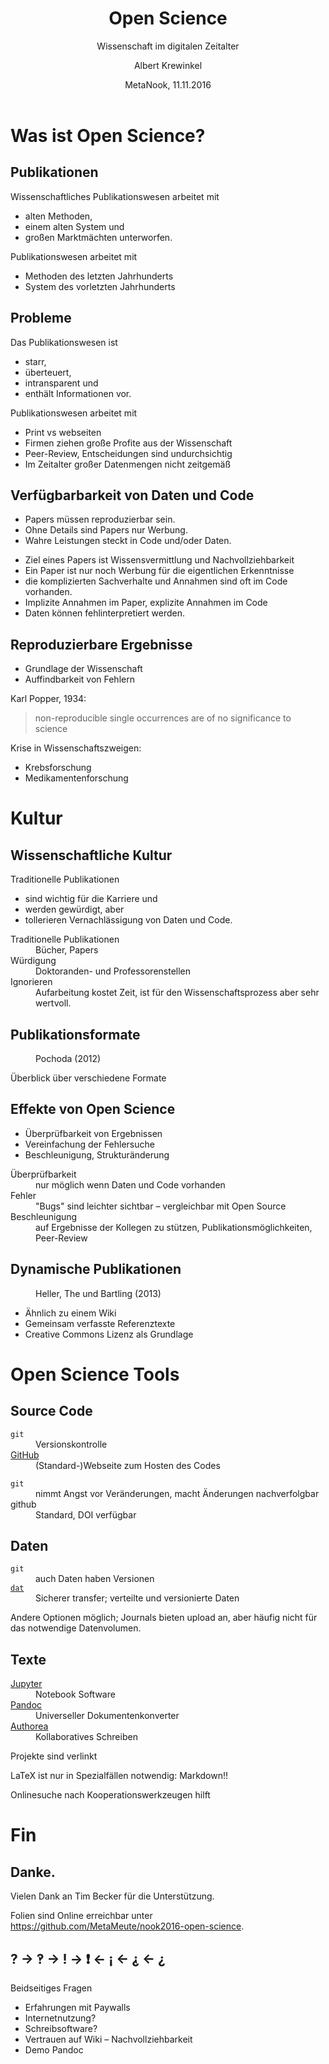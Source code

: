#+TITLE: Open Science
#+SUBTITLE: Wissenschaft im digitalen Zeitalter
#+AUTHOR: Albert Krewinkel
#+DATE: MetaNook, 11.11.2016
#+OPTIONS: H:9 todo:nil

* Was ist Open Science?

** Publikationen
Wissenschaftliches Publikationswesen arbeitet mit
- alten Methoden,
- einem alten System und
- großen Marktmächten unterworfen.

#+BEGIN_notes
Publikationswesen arbeitet mit
- Methoden des letzten Jahrhunderts
- System des vorletzten Jahrhunderts
#+END_notes

** Probleme
Das Publikationswesen ist
- starr,
- überteuert,
- intransparent und
- enthält Informationen vor.

#+BEGIN_notes
Publikationswesen arbeitet mit
- Print vs webseiten
- Firmen ziehen große Profite aus der Wissenschaft
- Peer-Review, Entscheidungen sind undurchsichtig
- Im Zeitalter großer Datenmengen nicht zeitgemäß
#+END_notes

** Verfügbarbarkeit von Daten und Code
- Papers müssen reproduzierbar sein.
- Ohne Details sind Papers nur Werbung.
- Wahre Leistungen steckt in Code und/oder Daten.

#+BEGIN_notes
- Ziel eines Papers ist Wissens­vermittlung und Nachvollziehbarkeit
- Ein Paper ist nur noch Werbung für die eigentlichen Erkenntnisse
- die komplizierten Sachverhalte und Annahmen sind oft im Code vorhanden.
- Implizite Annahmen im Paper, explizite Annahmen im Code
- Daten können fehlinterpretiert werden.
#+END_notes

** Reproduzierbare Ergebnisse
- Grundlage der Wissenschaft
- Auffindbarkeit von Fehlern

#+BEGIN_notes
Karl Popper, 1934:
#+BEGIN_QUOTE
non-reproducible single occurrences are of no significance to science
#+END_QUOTE

Krise in Wissenschaftszweigen:
- Krebsforschung
- Medikamentenforschung
#+END_notes


* Kultur

** Wissenschaftliche Kultur
Traditionelle Publikationen
- sind wichtig für die Karriere und
- werden gewürdigt, aber
- tollerieren Vernachlässigung von Daten und Code.

#+BEGIN_notes
- Traditionelle Publikationen :: Bücher, Papers
- Würdigung :: Doktoranden- und Professorenstellen
- Ignorieren :: Aufarbeitung kostet Zeit, ist für den Wissenschaftsprozess aber
     sehr wertvoll.
#+END_notes

** Publikationsformate
#+CAPTION: Pochoda (2012)
#+NAME: pubformats
#+LABEL: fig:pubformats
#+ATTR_HTML: :width 85%
[[file:img/dynamic_publication_formats_4.png]]

#+BEGIN_notes
Überblick über verschiedene Formate
#+END_notes

** Effekte von Open Science
- Überprüfbarkeit von Ergebnissen
- Vereinfachung der Fehlersuche
- Beschleunigung, Strukturänderung

#+BEGIN_notes
- Überprüfbarkeit :: nur möglich wenn Daten und Code vorhanden
- Fehler :: "Bugs" sind leichter sichtbar -- vergleichbar mit Open Source
- Beschleunigung :: auf Ergebnisse der Kollegen zu stützen,
     Publikations­möglichkeiten, Peer-Review
#+END_notes


** Dynamische Publikationen

#+CAPTION: Heller, The und Bartling (2013)
#+NAME: dynpub
#+LABEL: fig:dynpub
#+ATTR_HTML: :width 65%
[[file:img/dynamic_publication_formats.jpg]]

#+BEGIN_notes
- Ähnlich zu einem Wiki
- Gemeinsam verfasste Referenztexte
- Creative Commons Lizenz als Grundlage
#+END_notes


* Open Science Tools

** Source Code
- ~git~ :: Versionskontrolle
-  [[https://github.com][GitHub]] :: (Standard-)Webseite zum Hosten des Codes

#+BEGIN_notes
- ~git~ :: nimmt Angst vor Veränderungen, macht Änderungen nachverfolgbar
- github :: Standard, DOI verfügbar
#+END_notes

** Daten
- ~git~ :: auch Daten haben Versionen
- [[https://dat-data.org][~dat~]] :: Sicherer transfer; verteilte und versionierte Daten

#+BEGIN_notes
Andere Optionen möglich; Journals bieten upload an, aber häufig nicht für das
notwendige Datenvolumen.
#+END_notes

** Texte
- [[https://jupyter.org][Jupyter]] :: Notebook Software
- [[http://pandoc.org][Pandoc]] :: Universeller Dokumentenkonverter
- [[https://authorea.com/][Authorea]] :: Kollaboratives Schreiben

#+BEGIN_notes
Projekte sind verlinkt

LaTeX ist nur in Spezialfällen notwendig: Markdown!!

Onlinesuche nach Kooperationswerkzeugen hilft
#+END_notes


* Fin

** Danke.
Vielen Dank an Tim Becker für die Unterstützung.

Folien sind Online erreichbar unter\\
<https://github.com/MetaMeute/nook2016-open-science>.

** ? → ‽ → ! → ❗ ← ¡ ← ⸘ ← ¿

#+BEGIN_notes
Beidseitiges Fragen

- Erfahrungen mit Paywalls
- Internetnutzung?
- Schreibsoftware?
- Vertrauen auf Wiki -- Nachvollziehbarkeit
- Demo Pandoc
#+END_notes
